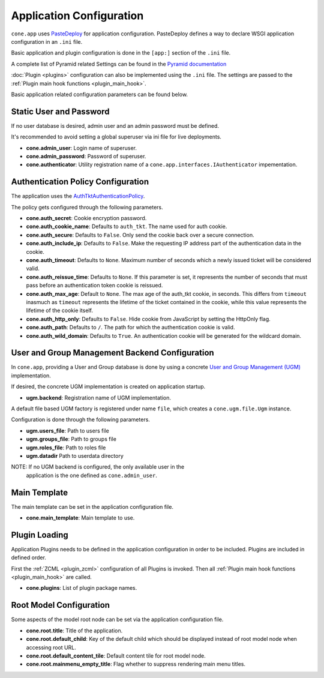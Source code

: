 =========================
Application Configuration
=========================

``cone.app`` uses `PasteDeploy <http://pastedeploy.readthedocs.io/en/latest/>`_ for application
configuration. PasteDeploy defines a way to declare WSGI application
configuration in an ``.ini`` file.

Basic application and plugin configuration is done in the ``[app:]`` section
of the ``.ini`` file.

A complete list of Pyramid related Settings can be found in the
`Pyramid documentation <http://docs.pylonsproject.org/projects/pyramid/en/latest/narr/environment.html>`_

:doc:`Plugin <plugins>` configuration can also be implemented using the ``.ini``
file. The settings are passed to the
:ref:`Plugin main hook functions <plugin_main_hook>`.

Basic application related configuration parameters can be found below.


Static User and Password
------------------------

If no user database is desired, admin user and an admin password must be
defined.

It's recommended to avoid setting a global superuser via ini file for live
deployments.

- **cone.admin_user**: Login name of superuser.

- **cone.admin_password**: Password of superuser.

- **cone.authenticator**: Utility registration name of a
  ``cone.app.interfaces.IAuthenticator`` impementation.


Authentication Policy Configuration
-----------------------------------

The application uses the
`AuthTktAuthenticationPolicy <http://docs.pylonsproject.org/projects/pyramid/en/latest/api/authentication.html#pyramid.authentication.AuthTktAuthenticationPolicy>`_.

The policy gets configured through the following parameters.

- **cone.auth_secret**: Cookie encryption password.

- **cone.auth_cookie_name**: Defaults to ``auth_tkt``. The name used for auth
  cookie.

- **cone.auth_secure**: Defaults to ``False``. Only send the cookie back over a
  secure connection.

- **cone.auth_include_ip**: Defaults to ``False``. Make the requesting IP
  address part of the authentication data in the cookie.

- **cone.auth_timeout**: Defaults to ``None``. Maximum number of seconds which
  a newly issued ticket will be considered valid.

- **cone.auth_reissue_time**: Defaults to ``None``. If this parameter is set,
  it represents the number of seconds that must pass before an authentication
  token cookie is reissued.

- **cone.auth_max_age**: Default to ``None``. The max age of the auth_tkt
  cookie, in seconds. This differs from ``timeout`` inasmuch as ``timeout``
  represents the lifetime of the ticket contained in the cookie, while this
  value represents the lifetime of the cookie itself.

- **cone.auth_http_only**: Defaults to ``False``. Hide cookie from JavaScript
  by setting the HttpOnly flag.

- **cone.auth_path**: Defaults to ``/``. The path for which the authentication
  cookie is valid.

- **cone.auth_wild_domain**: Defaults to ``True``. An authentication cookie
  will be generated for the wildcard domain.


User and Group Management Backend Configuration
-----------------------------------------------

In ``cone.app``, providing a User and Group database is done by using a concrete
`User and Group Management (UGM) <http://pypi.python.org/pypi/node.ext.ugm>`_
implementation.

If desired, the concrete UGM implementation is created on application startup.

- **ugm.backend**: Registration name of UGM implementation.

A default file based UGM factory is registered under name ``file``, which
creates a ``cone.ugm.file.Ugm`` instance.

Configuration is done through the following parameters.

- **ugm.users_file**: Path to users file

- **ugm.groups_file**: Path to groups file

- **ugm.roles_file**: Path to roles file

- **ugm.datadir** Path to userdata directory

NOTE: If no UGM backend is configured, the only available user in the
      application is the one defined as ``cone.admin_user``.


Main Template
-------------

The main template can be set in the application configuration file.

- **cone.main_template**: Main template to use.


Plugin Loading
--------------

Application Plugins needs to be defined in the application configuration in
order to be included. Plugins are included in defined order.

First the :ref:`ZCML <plugin_zcml>` configuration of all Plugins is invoked.
Then all :ref:`Plugin main hook functions <plugin_main_hook>` are called.

- **cone.plugins**: List of plugin package names.


Root Model Configuration
------------------------

Some aspects of the model root node can be set via the application
configuration file.

- **cone.root.title**: Title of the application.

- **cone.root.default_child**: Key of the default child which should be
  displayed instead of root model node when accessing root URL.

- **cone.root.default_content_tile**: Default content tile for root model node.

- **cone.root.mainmenu_empty_title**: Flag whether to suppress rendering main
  menu titles.
